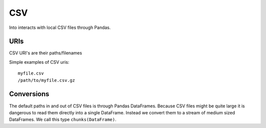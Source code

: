 CSV
===

Into interacts with local CSV files through Pandas.


URIs
----

CSV URI's are their paths/filenames

Simple examples of CSV uris::

    myfile.csv
    /path/to/myfile.csv.gz


Conversions
-----------

The default paths in and out of CSV files is through Pandas DataFrames.
Because CSV files might be quite large it is dangerous to read them directly
into a single DataFrame.  Instead we convert them to a stream of medium sized
DataFrames.  We call this type ``chunks(DataFrame)``.
